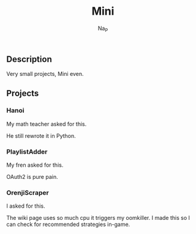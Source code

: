 #+title:  Mini
#+author: Na_P

** Description
Very small projects, Mini even.

** Projects
*** Hanoi
My math teacher asked for this.

He still rewrote it in Python.

*** PlaylistAdder
My fren asked for this.

OAuth2 is pure pain.

*** OrenjiScraper
I asked for this.

The wiki page uses so much cpu it triggers my oomkiller.
I made this so I can check for recommended strategies in-game.
